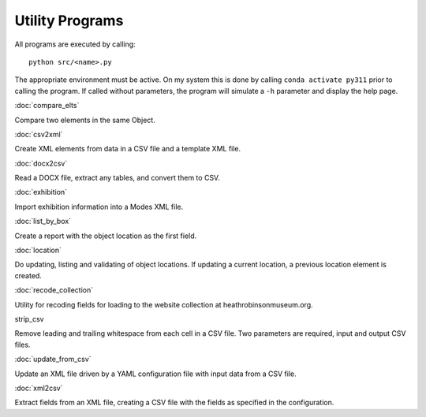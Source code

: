 Utility Programs
----------------

All programs are executed by calling:

::

   python src/<name>.py

The appropriate environment must be active. On my system this is done
by calling ``conda activate py311`` prior to calling the program. If called
without parameters, the program will simulate a ``-h`` parameter and display
the help page.


:doc:`compare_elts`

Compare two elements in the same Object.


:doc:`csv2xml`

Create XML elements from data in a CSV file and a template XML file.

:doc:`docx2csv`

Read a DOCX file, extract any tables, and convert them to CSV.

:doc:`exhibition`

Import exhibition information into a Modes XML file.

:doc:`list_by_box`

Create a report with the object location as the first field.

:doc:`location`

Do updating, listing and
validating of object locations. If updating a current location, a
previous location element is created.

:doc:`recode_collection`

Utility for recoding fields for loading to the website collection
at heathrobinsonmuseum.org.


strip_csv

Remove leading and trailing whitespace from each cell in a CSV file. Two
parameters are required, input and output CSV files.

:doc:`update_from_csv`

Update an XML file driven by a YAML configuration file with
input data from a CSV file.

:doc:`xml2csv`

Extract
fields from an XML file, creating a CSV file with the fields as
specified in the configuration.
